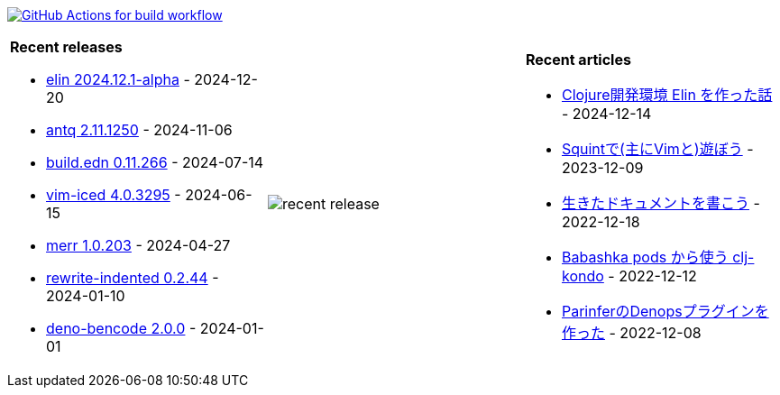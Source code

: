 image:https://github.com/liquidz/liquidz/workflows/build/badge.svg["GitHub Actions for build workflow", link="https://github.com/liquidz/liquidz/actions?query=workflow%3Abuild"]

[cols="a,a,a"]
|===

| *Recent releases*

- link:https://github.com/liquidz/elin/releases/tag/2024.12.1-alpha[elin 2024.12.1-alpha] - 2024-12-20
- link:https://github.com/liquidz/antq/releases/tag/2.11.1250[antq 2.11.1250] - 2024-11-06
- link:https://github.com/liquidz/build.edn/releases/tag/0.11.266[build.edn 0.11.266] - 2024-07-14
- link:https://github.com/liquidz/vim-iced/releases/tag/4.0.3295[vim-iced 4.0.3295] - 2024-06-15
- link:https://github.com/liquidz/merr/releases/tag/1.0.203[merr 1.0.203] - 2024-04-27
- link:https://github.com/liquidz/rewrite-indented/releases/tag/0.2.44[rewrite-indented 0.2.44] - 2024-01-10
- link:https://github.com/liquidz/deno-bencode/releases/tag/2.0.0[deno-bencode 2.0.0] - 2024-01-01

| image::https://raw.githubusercontent.com/liquidz/liquidz/master/release.png[recent release]

| *Recent articles*

- link:https://zenn.dev/uochan/articles/2024-12-09-elin[Clojure開発環境 Elin を作った話] - 2024-12-14
- link:https://zenn.dev/uochan/articles/2023-12-09-play-with-squint[Squintで(主にVimと)遊ぼう] - 2023-12-09
- link:https://zenn.dev/uochan/articles/2022-12-18-alive-documents[生きたドキュメントを書こう] - 2022-12-18
- link:https://tech.toyokumo.co.jp/entry/clj-kondo-as-bb-pods[Babashka pods から使う clj-kondo] - 2022-12-12
- link:https://zenn.dev/uochan/articles/2022-12-09-dps-parinfer[ParinferのDenopsプラグインを作った] - 2022-12-08

|===
